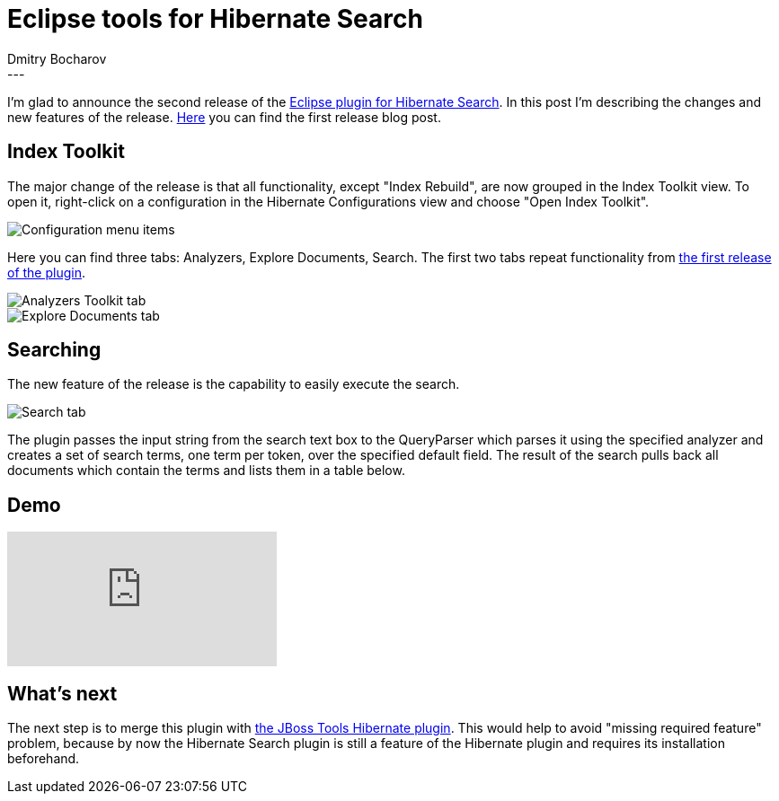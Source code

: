 = Eclipse tools for Hibernate Search
Dmitry  Bocharov
:awestruct-tags: [ "Hibernate Search", "JBoss Tools" ]
:awestruct-layout: blog-post
---
I'm glad to announce the second release of the https://marketplace.eclipse.org/content/hibernate-search-plugin[Eclipse plugin for Hibernate Search].
In this post I'm describing the changes and new features of the release. http://in.relation.to/2016/01/22/EclipseToolsForHibernateSearch[Here] you can find the first release blog post.


== Index Toolkit

The major change of the release is that all functionality, except "Index Rebuild", are now grouped in the Index Toolkit view. To open it, right-click on a configuration in the Hibernate Configurations view and choose "Open Index Toolkit".

image::https://marketplace.eclipse.org/sites/default/files/ConfigurationMenu.jpg[Configuration menu items]

Here you can find three tabs: Analyzers, Explore Documents, Search.
The first two tabs repeat functionality from http://in.relation.to/2016/01/22/EclipseToolsForHibernateSearch[the first release of the plugin].

image::https://marketplace.eclipse.org/sites/default/files/AnalyzersToolkit_0.jpg[Analyzers Toolkit tab]

image::https://marketplace.eclipse.org/sites/default/files/LuceneDocuments.jpg[Explore Documents tab]


== Searching

The new feature of the release is the capability to easily execute the search.

image::https://marketplace.eclipse.org/sites/default/files/LuceneSearch.jpg[Search tab]

The plugin passes the input string from the search text box to the QueryParser which parses it using the specified analyzer and creates a set of search terms, one term per token, over the specified default field. The result of the search pulls back all documents which contain the terms and lists them in a table below.


== Demo
video::aFPijD3zutM[youtube]


== What's next

The next step is to merge this plugin with https://github.com/jbosstools/jbosstools-hibernate[the JBoss Tools Hibernate plugin]. This would help to avoid "missing required feature" problem, because by now the Hibernate Search plugin is still a feature of the Hibernate plugin and requires its installation beforehand.
